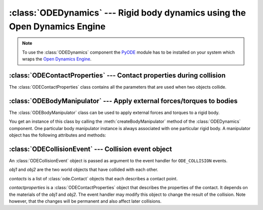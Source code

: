 .. % ODEDynamics component


:class:`ODEDynamics` --- Rigid body dynamics using the Open Dynamics Engine
===========================================================================


.. class:: ODEDynamics(name = "ODEDynamics",  gravity = 9.81,  substeps = 1,  enabled = True,  erp = None,  cfm = None,  defaultcontactproperties = None,  collision_events = False,  auto_add = False,  show_contacts = False,  contactmarkersize = 0.1,  contactnormalsize = 1.0,  auto_insert = True)

   *gravity* is the acceleration due to gravity. The direction of the acceleration
   is in negative "up" direction (as specified by the scene).

   *substeps* is the number of simulation steps per frame. You can increase this
   value to get a more accurate/stable simulation.

   The simulation will only run if *enabled* is ``True``, otherwise it's halted.

   *erp* and *cfm* are the global error reduction parameter and constraint force
   mixing value to be useed (see the ODE manual).

   *defaultcontactproperties* is a :class:`ODEContactProperties` object that
   specifies the default contact parameters. These parameters are used for contacts
   between two objects (resp. materials) that have not been set explicitly using
   :meth:`setContactProperties`.

   *collision_events* determines whether the component will generate
   ``ODE_COLLISION`` events whenever a collision has occured. An event handler
   takes a :class:`ODECollisionEvent` (see section  :ref:`odecollisionevent`)
   object as argument.

   If *auto_add* is ``True`` the component searches the scene for rigid bodies and
   hinges and adds them automatically to the component. This is done at the time
   the component is created, so any bodies or hinges created afterwards will be
   ignored.

   *show_contacts* determines whether the contact points and normals are visualized
   or not (this is mainly for debugging purposes). The size of the contact point
   markers and the length of the normals can be specified via the
   *contactmarkersize* and *contactnormalsize* arguments.


.. method:: ODEDynamics.add(objects, categorybits=None, collidebits=None)

   Add world objects to the simulation. *objects* can be a single object or a
   sequence of objects. An object may be specified by its name or the object
   itself. *categorybits* and *collidebits* are long values that control which
   objects can collide with which other object. The specified category and collide
   bits are assigned to every object in *objects*. Each bit in *categorybits*
   represents one category the objects belong to. *collidebits* is another bit
   field that specifies with which categories the objects may collide. By default,
   every bit is set in both values.


.. method:: ODEDynamics.reset()

   Reset the state of the simulated bodies. All bodies will be set to the position
   and velocity they had when they were added to the simulation. This method is
   also called when the RESET event is issued.


.. method:: ODEDynamics.setContactProperties((mat1, mat2), props)

   Set the contact properties for a material pair. *mat1* and *mat2* are two
   :class:`Material` objects and props is a :class:`ODEContactProperties` object
   describing the contact properties.


.. method:: ODEDynamics.getContactProperties((mat1, mat2))

   Return the contact properties for a material pair. The order of the materials is
   irrelevant. The return value is a :class:`ODEContactProperties` object. A
   default property object is returned if the pair does not have any properties
   set.


.. method:: ODEDynamics.createBodyManipulator(object)

   Return an :class:`ODEBodyManipulator` object that can be used to apply external
   forces/torques to the world object *object*.

.. note::

   To use the :class:`ODEDynamics` component the `PyODE
   <http://pyode.sourceforge.net/>`_ module has to be  installed on your system
   which wraps the  `Open Dynamics Engine <http://www.ode.org/>`_.

.. % ------------------------------------------------------


:class:`ODEContactProperties` --- Contact properties during collision
---------------------------------------------------------------------

The :class:`ODEContactProperties` class contains all the parameters that are
used when two objects collide.


.. class:: ODEContactProperties(mode = 0, mu = 0.3, mu2 = None, bounce = None, bounce_vel = None, soft_erp = None, soft_cfm = None, motion1 = None, motion2 = None, slip1 = None, slip2 = None, fdir1 = None)

   See the ODE manual (chapter  `7.3.7 Contact <http://ode.org/ode-latest-
   userguide.html#sec_7_3_7>`_) for an explanation of these parameters.

   .. note::

      You only have to specify the *mode* argument if you want to set the
      ContactApprox\* flags. The other flags are automatically set.

.. % ------------------------------------------------------


:class:`ODEBodyManipulator` --- Apply external forces/torques to bodies
-----------------------------------------------------------------------

The :class:`ODEBodyManipulator` class can be used to apply external forces and
torques to a rigid body.


.. class:: ODEBodyManipulator

   You get an instance of this class by calling the :meth:`createBodyManipulator`
   method of the :class:`ODEDynamics` component. One particular body manipulator
   instance is always associated with one particular rigid body. A manipulator
   object has the following attributes and methods:


.. attribute:: ODEBodyManipulator.body

   This attribute contains the rigid body (:class:`WorldObject`) this manipulator
   is associated with. You can only read this attribute. If you want to control
   another body, use the :meth:`createBodyManipulator` method of the dynamics
   component.


.. attribute:: ODEBodyManipulator.odebody

   This is the Body instance of the PyODE module. You can use this object if you
   want to access special features of ODE that are not exposed otherwise. But note
   that you won't get the expected results if you call methods like
   :meth:`addForce` directly on the ODE body and you're using more than one sub
   step in your simulation. The force would only be applied during the first sub
   step because it is reset after each step. Use this manipulator class instead,
   that's what it's for.

.. % addForce


.. method:: ODEBodyManipulator.addForce(force, relforce=False, pos=None, relpos=False)

   Add an external force to the current force vector. *force* is a vector
   containing the force to apply. If *relforce* is ``True`` the force is
   interpreted in local object space, otherwise it is assumed to be given in global
   world space. By default, the force is applied at the center of gravity. You can
   also pass a different position in the *pos* argument which must describe a point
   in space. *relpos* determines if the point is given in object space or world
   space (default).

.. % addTorque


.. method:: ODEBodyManipulator.addTorque(torque, reltorque=False)

   Add an external torque to the current torque vector. *torque* is a vector
   containing the torque to apply. *reltorque* determines if the torque vector is
   given in object space or world space (default).

.. % setInitialPos


.. method:: ODEBodyManipulator.setInitialPos(pos)

   Set the initial position of the body. *pos* must be a 3-sequence of  floats
   containing the new position.

.. % setInitialRot


.. method:: ODEBodyManipulator.setInitialRot(rot)

   Set the initial orientation of the body. *rot* must be a :class:`mat3`
   containing a rotation matrix.

.. % setInitialLinearVel


.. method:: ODEBodyManipulator.setLinearVel(vel)

   Set the initial linear velocity of the body. *vel* must be a 3-sequence of
   floats containing the new velocity.

.. % setInitialAngularVel


.. method:: ODEBodyManipulator.setAngularVel(vel)

   Set the initial angular velocity of the body. *vel* must be a 3-sequence of
   floats containing the new velocity.

.. % setPos


.. method:: ODEBodyManipulator.setPos(pos)

   Set the position of the body. *pos* must be a 3-sequence of floats containing
   the new position.

.. % setRot


.. method:: ODEBodyManipulator.setRot(rot)

   Set the orientation of the body. *rot* must be a :class:`mat3` containing a
   rotation matrix.

.. % setLinearVel


.. method:: ODEBodyManipulator.setLinearVel(vel)

   Set the linear velocity of the body. *vel* must be a 3-sequence of floats
   containing the new velocity.

.. % setAngularVel


.. method:: ODEBodyManipulator.setAngularVel(vel)

   Set the angular velocity of the body. *vel* must be a 3-sequence of floats
   containing the new velocity.

.. % ------------------------------------------------------


.. _odecollisionevent:

:class:`ODECollisionEvent` --- Collision event object
-----------------------------------------------------

An :class:`ODECollisionEvent` object is passed as argument to the event handler
for ``ODE_COLLISION`` events.


.. class:: ODECollisionEvent(obj1, obj2, contacts, contactproperties)

   *obj1* and *obj2* are the two world objects that have collided with  each other.

   *contacts* is a list of :class:`ode.Contact` objects that each describes a
   contact point.

   *contactproperties* is a :class:`ODEContactProperties` object that describes the
   properties of the contact. It depends on the materials of the *obj1* and *obj2*.
   The event handler may modify this object to change the result of the collision.
   Note however, that the changes will be permanent and also affect later
   collisions.

.. % averageContactGeom


.. method:: ODECollisionEvent.averageContactGeom()

   Return the average contact position, normal and penetration depth (in this
   order). The position and normal are returned as :class:`vec3` objects, the
   penetration depth is a float.

